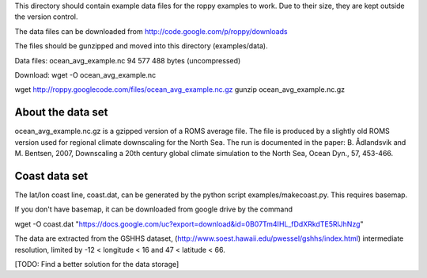 This directory should contain example data files for the roppy
examples to work. Due to their size, they are kept outside the
version control.

The data files can be downloaded from 
http://code.google.com/p/roppy/downloads

The files should be gunzipped and moved into this directory 
(examples/data).

Data files:
ocean_avg_example.nc   94 577 488 bytes (uncompressed)

Download:
wget -O ocean_avg_example.nc 


wget http://roppy.googlecode.com/files/ocean_avg_example.nc.gz
gunzip ocean_avg_example.nc.gz

About the data set
------------------

ocean_avg_example.nc.gz is a gzipped version of a ROMS average file.
The file is produced by a slightly old ROMS version used for regional
climate downscaling for the North Sea. The run is documented in the
paper: B. Ådlandsvik and M. Bentsen, 2007, Downscaling a 20th century
global climate simulation to the North Sea, Ocean Dyn., 57, 453-466.


Coast data set
--------------

The lat/lon coast line, coast.dat, can be generated by the python
script examples/makecoast.py. This requires basemap.

If you don't have basemap, it can be downloaded from google drive by
the command

wget -O coast.dat "https://docs.google.com/uc?export=download&id=0B07Tm4IHL_fDdXRkdTE5RlJhNzg"

The data are extracted from the GSHHS dataset, 
(http://www.soest.hawaii.edu/pwessel/gshhs/index.html) intermediate
resolution, limited by -12 < longitude < 16 and   47 < latitude < 66.
 
[TODO: Find a better solution for the data storage]
